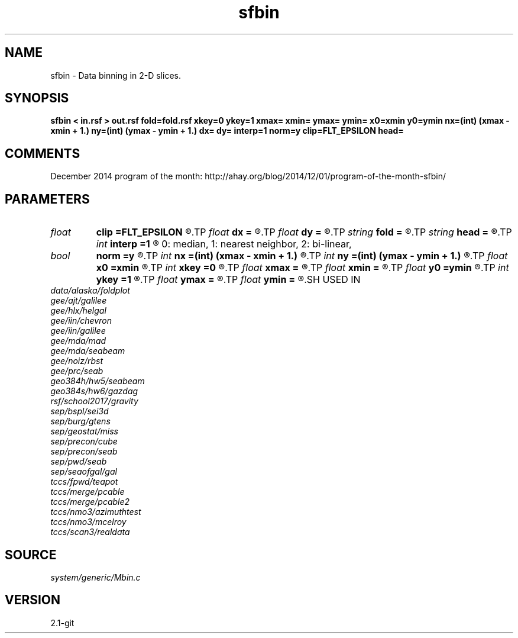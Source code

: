 .TH sfbin 1  "APRIL 2019" Madagascar "Madagascar Manuals"
.SH NAME
sfbin \- Data binning in 2-D slices. 
.SH SYNOPSIS
.B sfbin < in.rsf > out.rsf fold=fold.rsf xkey=0 ykey=1 xmax= xmin= ymax= ymin= x0=xmin y0=ymin nx=(int) (xmax - xmin + 1.) ny=(int) (ymax - ymin + 1.) dx= dy= interp=1 norm=y clip=FLT_EPSILON head=
.SH COMMENTS

December 2014 program of the month:
http://ahay.org/blog/2014/12/01/program-of-the-month-sfbin/

.SH PARAMETERS
.PD 0
.TP
.I float  
.B clip
.B =FLT_EPSILON
.R  	clip for fold normalization
.TP
.I float  
.B dx
.B =
.R  	bin size in x
.TP
.I float  
.B dy
.B =
.R  	bin size in y
.TP
.I string 
.B fold
.B =
.R  	output file for fold (optional) (auxiliary output file name)
.TP
.I string 
.B head
.B =
.R  	header file
.TP
.I int    
.B interp
.B =1
.R  [0,1,2]	interpolation method;
       0: median, 1: nearest neighbor, 2: bi-linear,
.TP
.I bool   
.B norm
.B =y
.R  [y/n]	if normalize
.TP
.I int    
.B nx
.B =(int) (xmax - xmin + 1.)
.R  	Number of bins in x
.TP
.I int    
.B ny
.B =(int) (ymax - ymin + 1.)
.R  	Number of bins in y
.TP
.I float  
.B x0
.B =xmin
.R  	x origin
.TP
.I int    
.B xkey
.B =0
.R  	x key number
.TP
.I float  
.B xmax
.B =
.R  	x maximum
.TP
.I float  
.B xmin
.B =
.R  	x minimum
.TP
.I float  
.B y0
.B =ymin
.R  	y origin
.TP
.I int    
.B ykey
.B =1
.R  	y key number
.TP
.I float  
.B ymax
.B =
.R  	y maximum
.TP
.I float  
.B ymin
.B =
.R  	y minimum
.SH USED IN
.TP
.I data/alaska/foldplot
.TP
.I gee/ajt/galilee
.TP
.I gee/hlx/helgal
.TP
.I gee/iin/chevron
.TP
.I gee/iin/galilee
.TP
.I gee/mda/mad
.TP
.I gee/mda/seabeam
.TP
.I gee/noiz/rbst
.TP
.I gee/prc/seab
.TP
.I geo384h/hw5/seabeam
.TP
.I geo384s/hw6/gazdag
.TP
.I rsf/school2017/gravity
.TP
.I sep/bspl/sei3d
.TP
.I sep/burg/gtens
.TP
.I sep/geostat/miss
.TP
.I sep/precon/cube
.TP
.I sep/precon/seab
.TP
.I sep/pwd/seab
.TP
.I sep/seaofgal/gal
.TP
.I tccs/fpwd/teapot
.TP
.I tccs/merge/pcable
.TP
.I tccs/merge/pcable2
.TP
.I tccs/nmo3/azimuthtest
.TP
.I tccs/nmo3/mcelroy
.TP
.I tccs/scan3/realdata
.SH SOURCE
.I system/generic/Mbin.c
.SH VERSION
2.1-git
